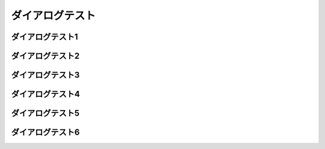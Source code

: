 ダイアログテスト
================================================================

ダイアログテスト1
---------------------------
.. blockdiag::

  blockdiag {
   // Set node metrix
   node_width = 200;
   node_height = 100;

   A -> B;
  }

ダイアログテスト2
---------------------------
.. blockdiag::

  blockdiag {
    // Set span metrix
    span_width = 240;
    span_height = 120;

    A -> B, C;
  }

ダイアログテスト3
---------------------------
.. blockdiag::

  blockdiag {
    // Set fontsize
    default_fontsize = 24;

    A -> B;
  }

ダイアログテスト4
---------------------------
.. blockdiag::

  blockdiag {
    // set default shape
    default_shape = roundedbox

    A -> B;
  }

ダイアログテスト5
--------------------------
.. blockdiag::
  
  blockdiag {
   orientation = portrait

   A -> B -> C;
        B -> D;
  }

ダイアログテスト6
--------------------------
.. blockdiag::

  blockdiag {
    default_node_color = lightyellow;
    default_group_color = lightgreen;
    default_linecolor = magenta;
    default_textcolor = red;

    A -> B -> C;
        B -> D;
    group {
      C; D;
    }
  }
